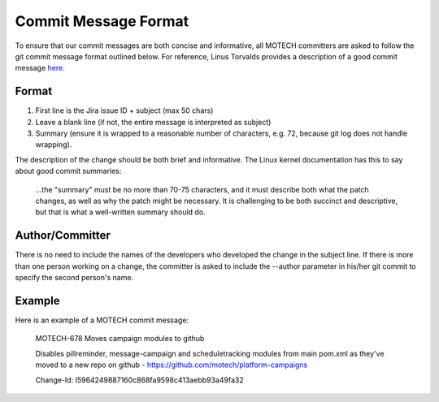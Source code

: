 =====================
Commit Message Format
=====================

To ensure that our commit messages are both concise and informative, all MOTECH committers are asked to follow the git commit message format outlined below. For reference, Linus Torvalds provides a description of a good commit message `here <https://gist.github.com/matthewhudson/1475276>`_.

Format
======
#. First line is the Jira issue ID + subject (max 50 chars)
#. Leave a blank line (if not, the entire message is interpreted as subject)
#. Summary (ensure it is wrapped to a reasonable number of characters, e.g. 72, because git log does not handle wrapping).

The description of the change should be both brief and informative. The Linux kernel documentation has this to say about good commit summaries:

    ...the "summary" must be no more than 70-75 characters, and it must describe both what the patch changes, as well as why the patch might be necessary. It is challenging to be both succinct and descriptive, but that is what a well-written summary should do.

Author/Committer
================
There is no need to include the names of the developers who developed the change in the subject line. If there is more than one person working on a change, the committer is asked to include the --author parameter in his/her git commit to specify the second person's name.

Example
=======
Here is an example of a MOTECH commit message:

    MOTECH-678 Moves campaign modules to github

    Disables pillreminder, message-campaign and scheduletracking modules
    from main pom.xml as they've moved to a new repo on github -
    https://github.com/motech/platform-campaigns

    Change-Id: I5964249887160c868fa9598c413aebb93a49fa32